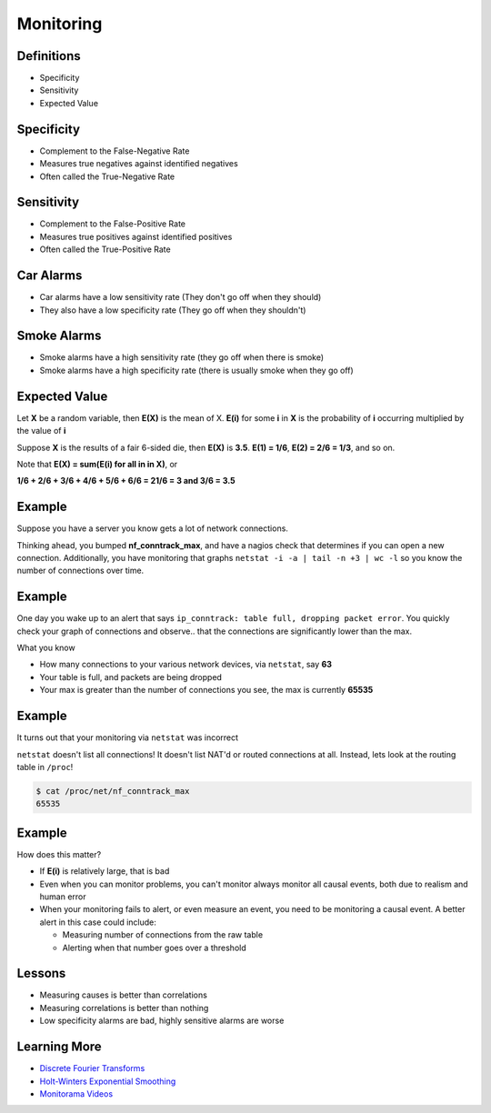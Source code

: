 .. _16_monitoring:

Monitoring
==========

Definitions
-----------

* Specificity
* Sensitivity
* Expected Value

Specificity
-----------

* Complement to the False-Negative Rate
* Measures true negatives against identified negatives
* Often called the True-Negative Rate

Sensitivity
-----------

* Complement to the False-Positive Rate
* Measures true positives against identified positives
* Often called the True-Positive Rate

Car Alarms
----------

* Car alarms have a low sensitivity rate (They don't go off when they should)
* They also have a low specificity rate (They go off when they shouldn't)

Smoke Alarms
------------

* Smoke alarms have a high sensitivity rate (they go off when there is smoke)
* Smoke alarms have a high specificity rate (there is usually smoke when
  they go off)

Expected Value
--------------

Let **X** be a random variable, then **E(X)** is the mean of X.
**E(i)** for some **i** in **X** is the probability of **i** occurring
multiplied by the value of **i**

Suppose **X** is the results of a fair 6-sided die, then **E(X)** is
**3.5**. **E(1) = 1/6**, **E(2) = 2/6 = 1/3**, and so on.

Note that **E(X) = sum(E(i) for all in in X)**, or

**1/6 + 2/6 + 3/6 + 4/6 + 5/6 + 6/6 = 21/6 = 3 and 3/6 = 3.5**


Example
-------

Suppose you have a server you know gets a lot of network connections.

Thinking ahead, you bumped **nf_conntrack_max**, and have a nagios check
that determines if you can open a new connection. Additionally, you
have monitoring that graphs ``netstat -i -a | tail -n +3 | wc -l`` so
you know the number of connections over time.

Example
-------

One day you wake up to an alert that says ``ip_conntrack: table
full, dropping packet error``. You quickly check your graph of connections
and observe.. that the connections are significantly lower than the max.

What you know

* How many connections to your various network devices, via ``netstat``, say
  **63**
* Your table is full, and packets are being dropped
* Your max is greater than the number of connections you see, the max is
  currently **65535**

Example
-------

It turns out that your monitoring via ``netstat`` was incorrect

``netstat`` doesn't list all connections! It doesn't list NAT'd or
routed connections at all. Instead, lets look at the routing table
in ``/proc``!

.. code-block:: bash

    $ cat /proc/net/nf_conntrack_max
    65535

Example
-------

How does this matter?

* If **E(i)** is relatively large, that is bad
* Even when you can monitor problems, you can't monitor always
  monitor all causal events, both due to realism and human error
* When your monitoring fails to alert, or even measure an event,
  you need to be monitoring a causal event. A better alert in this case
  could include:

  - Measuring number of connections from the raw table
  - Alerting when that number goes over a threshold

Lessons
-------

* Measuring causes is better than correlations
* Measuring correlations is better than nothing
* Low specificity alarms are bad, highly sensitive alarms are worse

Learning More
-------------

* `Discrete Fourier Transforms`_
* `Holt-Winters Exponential Smoothing`_
* `Monitorama Videos`_

.. _Discrete Fourier Transforms: http://en.wikipedia.org/wiki/Discrete-time_Fourier_transform
.. _Holt-Winters Exponential Smoothing: http://en.wikipedia.org/wiki/Exponential_smoothing#Double_exponential_smoothing
.. _Monitorama Videos: https://vimeo.com/monitorama
